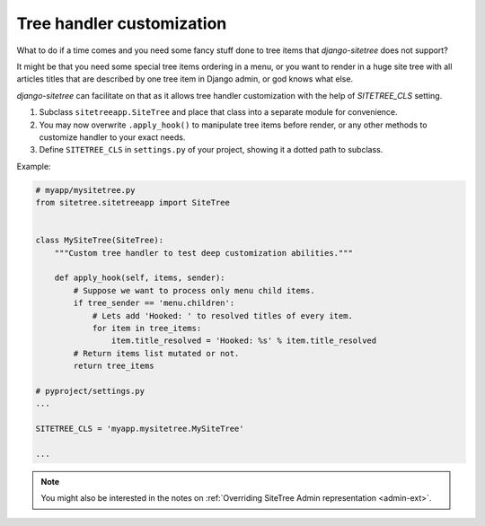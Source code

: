 Tree handler customization
==========================

What to do if a time comes and you need some fancy stuff done to tree items that
*django-sitetree* does not support?

.. _tree-custom:

It might be that you need some special tree items ordering in a menu, or you want to render
in a huge site tree with all articles titles that are described by one tree item in Django admin,
or god knows what else.

*django-sitetree* can facilitate on that as it allows tree handler customization
with the help of `SITETREE_CLS` setting.

1. Subclass ``sitetreeapp.SiteTree`` and place that class into a separate module for convenience.
2. You may now overwrite ``.apply_hook()`` to manipulate tree items before render, or any other methods to customize handler to your exact needs.
3. Define ``SITETREE_CLS`` in ``settings.py`` of your project, showing it a dotted path to subclass.


Example:

.. code-block:: python

    # myapp/mysitetree.py
    from sitetree.sitetreeapp import SiteTree


    class MySiteTree(SiteTree):
        """Custom tree handler to test deep customization abilities."""

        def apply_hook(self, items, sender):
            # Suppose we want to process only menu child items.
            if tree_sender == 'menu.children':
                # Lets add 'Hooked: ' to resolved titles of every item.
                for item in tree_items:
                    item.title_resolved = 'Hooked: %s' % item.title_resolved
            # Return items list mutated or not.
            return tree_items

    # pyproject/settings.py
    ...

    SITETREE_CLS = 'myapp.mysitetree.MySiteTree'

    ...



.. note::

    You might also be interested in the notes on :ref:`Overriding SiteTree Admin representation <admin-ext>`.
